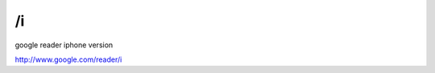 /i
===========================================
google reader iphone version

http://www.google.com/reader/i
 
